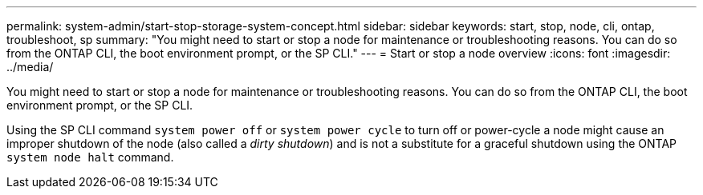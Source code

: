 ---
permalink: system-admin/start-stop-storage-system-concept.html
sidebar: sidebar
keywords: start, stop, node, cli, ontap, troubleshoot, sp
summary: "You might need to start or stop a node for maintenance or troubleshooting reasons. You can do so from the ONTAP CLI, the boot environment prompt, or the SP CLI."
---
= Start or stop a node overview
:icons: font
:imagesdir: ../media/

[.lead]
You might need to start or stop a node for maintenance or troubleshooting reasons. You can do so from the ONTAP CLI, the boot environment prompt, or the SP CLI.

Using the SP CLI command `system power off` or `system power cycle` to turn off or power-cycle a node might cause an improper shutdown of the node (also called a _dirty shutdown_) and is not a substitute for a graceful shutdown using the ONTAP `system node halt` command.
